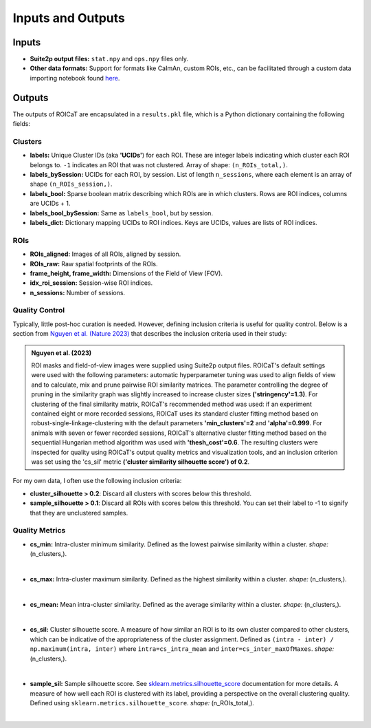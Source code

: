 Inputs and Outputs
==================

Inputs
######

- **Suite2p output files:** ``stat.npy`` and ``ops.npy`` files only.
- **Other data formats:** Support for formats like CaImAn, custom ROIs, etc.,
  can be facilitated through a custom data importing notebook found `here
  <https://github.com/RichieHakim/ROICaT/blob/main/notebooks/jupyter/other/demo_data_importing.ipynb>`_.

Outputs
#######

The outputs of ROICaT are encapsulated in a ``results.pkl`` file, which is a
Python dictionary containing the following fields:

Clusters
~~~~~~~~

- **labels:** Unique Cluster IDs (aka **'UCIDs'**) for each ROI. These are
  integer labels indicating which cluster each ROI belongs to. ``-1`` indicates
  an ROI that was not clustered. Array of shape: ``(n_ROIs_total,)``.
- **labels_bySession:** UCIDs for each ROI, by session. List of length
  ``n_sessions``, where each element is an array of shape ``(n_ROIs_session,)``.
- **labels_bool:** Sparse boolean matrix describing which ROIs are in which
  clusters. Rows are ROI indices, columns are UCIDs + 1.
- **labels_bool_bySession:** Same as ``labels_bool``, but by session.
- **labels_dict:** Dictionary mapping UCIDs to ROI indices. Keys are UCIDs,
  values are lists of ROI indices.

ROIs
~~~~

- **ROIs_aligned:** Images of all ROIs, aligned by session.
- **ROIs_raw:** Raw spatial footprints of the ROIs.
- **frame_height, frame_width:** Dimensions of the Field of View (FOV).
- **idx_roi_session:** Session-wise ROI indices.
- **n_sessions:** Number of sessions.

Quality Control
~~~~~~~~~~~~~~~

Typically, little post-hoc curation is needed. However, defining inclusion
criteria is useful for quality control. Below is a section from `Nguyen et al.
(Nature 2023) <https://www.google.com>`_ that describes the inclusion criteria
used in their study:

.. admonition:: Nguyen et al. (2023)
   
   ROI masks and field-of-view images were supplied using Suite2p output files.
   ROICaT's default settings were used with the following parameters: automatic
   hyperparameter tuning was used to align fields of view and to calculate, mix and
   prune pairwise ROI similarity matrices. The parameter controlling the degree of
   pruning in the similarity graph was slightly increased to increase cluster sizes
   **('stringency'=1.3)**. For clustering of the final similarity matrix, ROICaT's
   recommended method was used: if an experiment contained eight or more recorded
   sessions, ROICaT uses its standard cluster fitting method based on
   robust-single-linkage-clustering with the default parameters **'min_clusters'=2**
   and **'alpha'=0.999**. For animals with seven or fewer recorded sessions, ROICaT's
   alternative cluster fitting method based on the sequential Hungarian method
   algorithm was used with **'thesh_cost'=0.6**. The resulting clusters were inspected
   for quality using ROICaT's output quality metrics and visualization tools, and
   an inclusion criterion was set using the 'cs_sil' metric **('cluster similarity
   silhouette score') of 0.2**.

For my own data, I often use the following inclusion criteria:

- **cluster_silhouette > 0.2**: Discard all clusters with scores below this
  threshold.
- **sample_silhouette > 0.1**: Discard all ROIs with scores below this
  threshold. You can set their label to -1 to signify that they are unclustered
  samples.

Quality Metrics
~~~~~~~~~~~~~~~

- **cs_min:** Intra-cluster minimum similarity. Defined as the lowest pairwise
  similarity within a cluster. *shape:* (n_clusters,).

.. image:: ../media/cluster_quality_metric_images/cs_min.png
   :align: right
   :width: 100
   :alt: cs_min

|

- **cs_max:** Intra-cluster maximum similarity. Defined as the highest
  similarity within a cluster. *shape:* (n_clusters,).

.. image:: ../media/cluster_quality_metric_images/cs_max.png
   :align: right
   :width: 100
   :alt: cs_max

|

- **cs_mean:** Mean intra-cluster similarity. Defined as the average similarity
  within a cluster. *shape:* (n_clusters,).

.. image:: ../media/cluster_quality_metric_images/cs_mean.png
   :align: right
   :width: 100
   :alt: cs_mean

|

- **cs_sil:** Cluster silhouette score. A measure of how similar an ROI is to
  its own cluster compared to other clusters, which can be indicative of the
  appropriateness of the cluster assignment. Defined as ``(intra - inter) /
  np.maximum(intra, inter)`` where ``intra=cs_intra_mean`` and
  ``inter=cs_inter_maxOfMaxes``. *shape:* (n_clusters,).

.. image:: ../media/cluster_quality_metric_images/cs_sil.png
   :align: right
   :width: 100
   :alt: cs_sil

|

- **sample_sil:** Sample silhouette score. See `sklearn.metrics.silhouette_score
  <https://scikit-learn.org/stable/modules/generated/sklearn.metrics.silhouette_score.html>`_
  documentation for more details. A measure of how well each ROI is clustered
  with its label, providing a perspective on the overall clustering quality.
  Defined using ``sklearn.metrics.silhouette_score``. *shape:* (n_ROIs_total,).

.. image:: ../media/cluster_quality_metric_images/sample_sil.png
   :align: right
   :width: 100
   :alt: sample_sil

|

